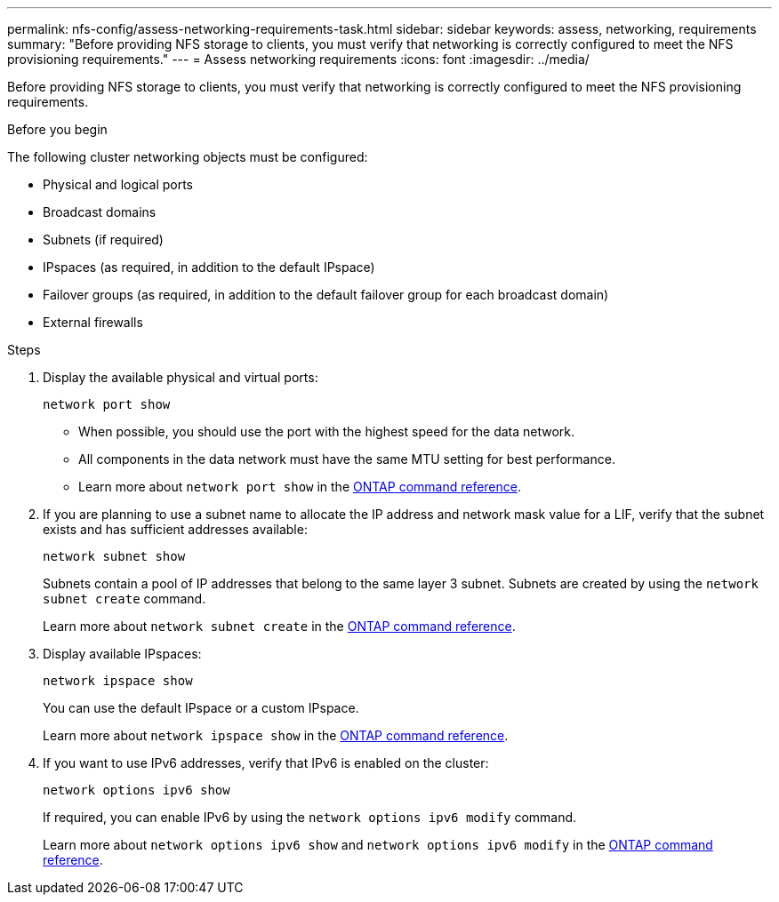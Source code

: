 ---
permalink: nfs-config/assess-networking-requirements-task.html
sidebar: sidebar
keywords: assess, networking, requirements
summary: "Before providing NFS storage to clients, you must verify that networking is correctly configured to meet the NFS provisioning requirements."
---
= Assess networking requirements
:icons: font
:imagesdir: ../media/

[.lead]
Before providing NFS storage to clients, you must verify that networking is correctly configured to meet the NFS provisioning requirements.

.Before you begin

The following cluster networking objects must be configured:

* Physical and logical ports
* Broadcast domains
* Subnets (if required)
* IPspaces (as required, in addition to the default IPspace)
* Failover groups (as required, in addition to the default failover group for each broadcast domain)
* External firewalls

.Steps

. Display the available physical and virtual ports:
+
`network port show`

 ** When possible, you should use the port with the highest speed for the data network.
 ** All components in the data network must have the same MTU setting for best performance.
 ** Learn more about `network port show` in the link:https://docs.netapp.com/us-en/ontap-cli/network-port-show.html[ONTAP command reference^].

. If you are planning to use a subnet name to allocate the IP address and network mask value for a LIF, verify that the subnet exists and has sufficient addresses available: +
+
`network subnet show`
+
Subnets contain a pool of IP addresses that belong to the same layer 3 subnet. Subnets are created by using the `network subnet create` command.
+
Learn more about `network subnet create` in the link:https://docs.netapp.com/us-en/ontap-cli/network-subnet-create.html[ONTAP command reference^].

. Display available IPspaces:
+
`network ipspace show`
+
You can use the default IPspace or a custom IPspace.
+
Learn more about `network ipspace show` in the link:https://docs.netapp.com/us-en/ontap-cli/network-ipspace-show.html[ONTAP command reference^].

. If you want to use IPv6 addresses, verify that IPv6 is enabled on the cluster:
+
`network options ipv6 show`
+
If required, you can enable IPv6 by using the `network options ipv6 modify` command.
+
Learn more about `network options ipv6 show` and `network options ipv6 modify` in the link:https://docs.netapp.com/us-en/ontap-cli/search.html?q=network+options+ipv6[ONTAP command reference^].

// 2025 May 23, ONTAPDOC-2960